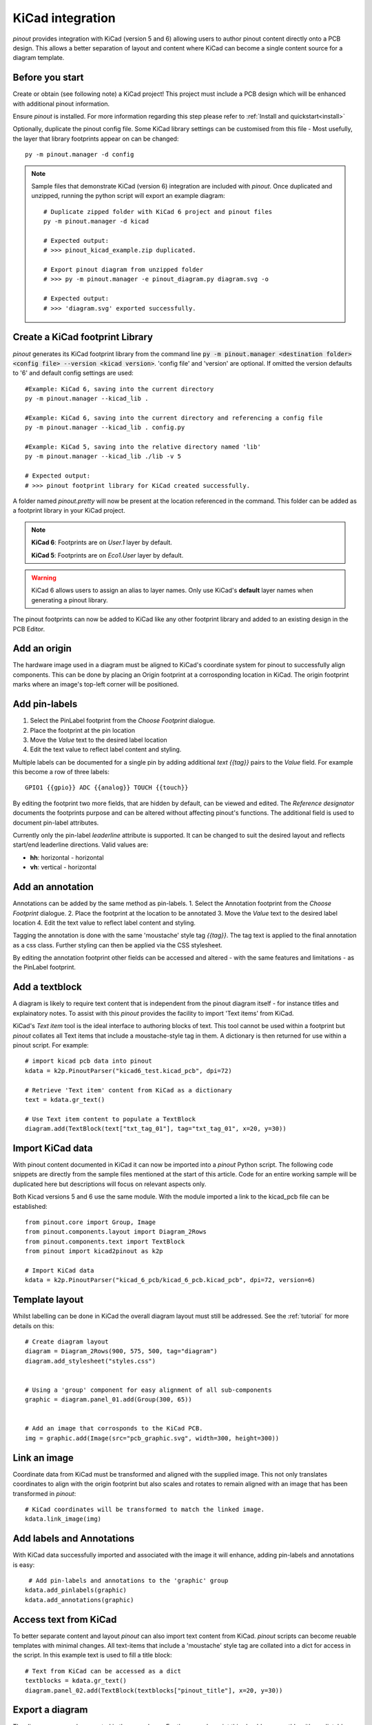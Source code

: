 
KiCad integration
=================

*pinout* provides integration with KiCad (version 5 and 6) allowing users to author pinout content directly onto a PCB design. This allows a better separation of layout and content where KiCad can become a single content source for a diagram template.

.. image:: /_static/kicad_screenshot.*

Before you start
----------------
Create or obtain (see following note) a KiCad project! This project must include a PCB design which will be enhanced with additional pinout information.

Ensure *pinout* is installed. For more information regarding this step please refer to :ref:`Install and quickstart<install>` 

Optionally, duplicate the pinout config file. Some KiCad library settings can be customised from this file - Most usefully, the layer that library footprints appear on can be changed::

    py -m pinout.manager -d config

.. note::

    Sample files that demonstrate KiCad (version 6) integration are included with *pinout*. Once duplicated and unzipped, running the python script will export an example diagram::
        
        # Duplicate zipped folder with KiCad 6 project and pinout files
        py -m pinout.manager -d kicad 

        # Expected output:
        # >>> pinout_kicad_example.zip duplicated.

        # Export pinout diagram from unzipped folder
        # >>> py -m pinout.manager -e pinout_diagram.py diagram.svg -o

        # Expected output:
        # >>> 'diagram.svg' exported successfully.

Create a KiCad footprint Library
--------------------------------

*pinout* generates its KiCad footprint library from the command line :code:`py -m pinout.manager <destination folder> <config file> --version <kicad version>`. 'config file' and 'version' are optional. If omitted the version defaults to '6' and default config settings are used::
    
    #Example: KiCad 6, saving into the current directory
    py -m pinout.manager --kicad_lib . 

    #Example: KiCad 6, saving into the current directory and referencing a config file
    py -m pinout.manager --kicad_lib . config.py

    #Example: KiCad 5, saving into the relative directory named 'lib'
    py -m pinout.manager --kicad_lib ./lib -v 5 

    # Expected output:
    # >>> pinout footprint library for KiCad created successfully.

A folder named *pinout.pretty* will now be present at the location referenced in the command. This folder can be added as a footprint library in your KiCad project.

.. note::
    **KiCad 6**: Footprints are on *User.1* layer by default.

    **KiCad 5**: Footprints are on *Eco1.User* layer by default.

.. warning::
    KiCad 6 allows users to assign an alias to layer names. Only use KiCad's **default** layer names when generating a pinout library.

The pinout footprints can now be added to KiCad like any other footprint library and added to an existing design in the PCB Editor.


Add an origin
-------------

The hardware image used in a diagram must be aligned to KiCad's coordinate system for pinout to successfully align components. This can be done by placing an Origin footprint at a corrosponding location in KiCad. The origin footprint marks where an image's top-left corner will be positioned.


Add pin-labels
--------------
1. Select the PinLabel footprint from the *Choose Footprint* dialogue.
2. Place the footprint at the pin location
3. Move the *Value* text to the desired label location
4. Edit the text value to reflect label content and styling.

Multiple labels can be documented for a single pin by adding additional `text {{tag}}` pairs to the *Value* field. For example this become a row of three labels::

    GPIO1 {{gpio}} ADC {{analog}} TOUCH {{touch}}

By editing the footprint two more fields, that are hidden by default, can be viewed and edited. The *Reference designator* documents the footprints purpose and can be altered without affecting pinout's functions. The additional field is used to document pin-label attributes. 

Currently only the pin-label *leaderline* attribute is supported. It can be changed to suit the desired layout and reflects start/end leaderline directions. Valid values are:

- **hh**: horizontal - horizontal
- **vh**: vertical - horizontal

Add an annotation
-----------------
Annotations can be added by the same method as pin-labels.
1. Select the Annotation footprint from the *Choose Footprint* dialogue.
2. Place the footprint at the location to be annotated
3. Move the *Value* text to the desired label location
4. Edit the text value to reflect label content and styling.

Tagging the annotation is done with the same 'moustache' style tag `{{tag}}`. The tag text is applied to the final annotation as a css class. Further styling can then be applied via the CSS stylesheet.

By editing the annotation footprint other fields can be accessed and altered - with the same features and limitations - as the PinLabel footprint.

Add a textblock
---------------

A diagram is likely to require text content that is independent from the pinout diagram itself - for instance titles and explainatory notes. To assist with this *pinout* provides the facility to import 'Text items' from KiCad.

KiCad's *Text item* tool is the ideal interface to authoring blocks of text. This tool cannot be used within a footprint but *pinout* collates all Text items that include a moustache-style tag in them. A dictionary is then returned for use within a pinout script. For example::

    # import kicad pcb data into pinout
    kdata = k2p.PinoutParser("kicad6_test.kicad_pcb", dpi=72)

    # Retrieve 'Text item' content from KiCad as a dictionary
    text = kdata.gr_text()

    # Use Text item content to populate a TextBlock 
    diagram.add(TextBlock(text["txt_tag_01"], tag="txt_tag_01", x=20, y=30))


Import KiCad data
-----------------

With pinout content documented in KiCad it can now be imported into a *pinout* Python script. The following code snippets are directly from the sample files mentioned at the start of this article. Code for an entire working sample will be duplicated here but descriptions will focus on relevant aspects only.

Both Kicad versions 5 and 6 use the same module. With the module imported a link to the kicad_pcb file can be established::

    from pinout.core import Group, Image
    from pinout.components.layout import Diagram_2Rows
    from pinout.components.text import TextBlock
    from pinout import kicad2pinout as k2p

    # Import KiCad data
    kdata = k2p.PinoutParser("kicad_6_pcb/kicad_6_pcb.kicad_pcb", dpi=72, version=6)

Template layout
---------------

Whilst labelling can be done in KiCad the overall diagram layout must still be addressed. See the :ref:`tutorial` for more details on this::

    # Create diagram layout
    diagram = Diagram_2Rows(900, 575, 500, tag="diagram")
    diagram.add_stylesheet("styles.css")


    # Using a 'group' component for easy alignment of all sub-components
    graphic = diagram.panel_01.add(Group(300, 65))


    # Add an image that corrosponds to the KiCad PCB.
    img = graphic.add(Image(src="pcb_graphic.svg", width=300, height=300))

Link an image
-------------

Coordinate data from KiCad must be transformed and aligned with the supplied image. This not only translates coordinates to align with the origin footprint but also scales and rotates to remain aligned with an image that has been transformed in *pinout*::

    # KiCad coordinates will be transformed to match the linked image.
    kdata.link_image(img)

Add labels and Annotations
--------------------------

With KiCad data successfully imported and associated with the image it will enhance, adding pin-labels and annotations is easy::

     # Add pin-labels and annotations to the 'graphic' group
    kdata.add_pinlabels(graphic)
    kdata.add_annotations(graphic)

Access text from KiCad
----------------------

To better separate content and layout *pinout* can also import text content from KiCad. *pinout* scripts can become reuable templates with minimal changes. All text-items that include a 'moustache' style tag are collated into a dict for access in the script. In this example text is used to fill a title block::

    # Text from KiCad can be accessed as a dict
    textblocks = kdata.gr_text()
    diagram.panel_02.add(TextBlock(textblocks["pinout_title"], x=20, y=30))

Export a diagram
----------------

The diagram can now be exported in the normal way. For the example script this should go smoothly with predictable results. For other kicad file that include more/different label and tags a revised CSS file needs to be created. *pinout* can provide a reasonable starting point with its auto-styling feature. **Don't forget to update 'add_stylesheet' in the script!** ::

    # OPTIONAL EXTRA: Auto generate styles
    # >>> py -m pinout.manager --css pinout_diagram.py autostyles.css -o

    # Export diagram as SVG:
    # >>> py -m pinout.manager -e pinout_diagram.py diagram.svg -o

.. image:: /_static/kicad_export.*
